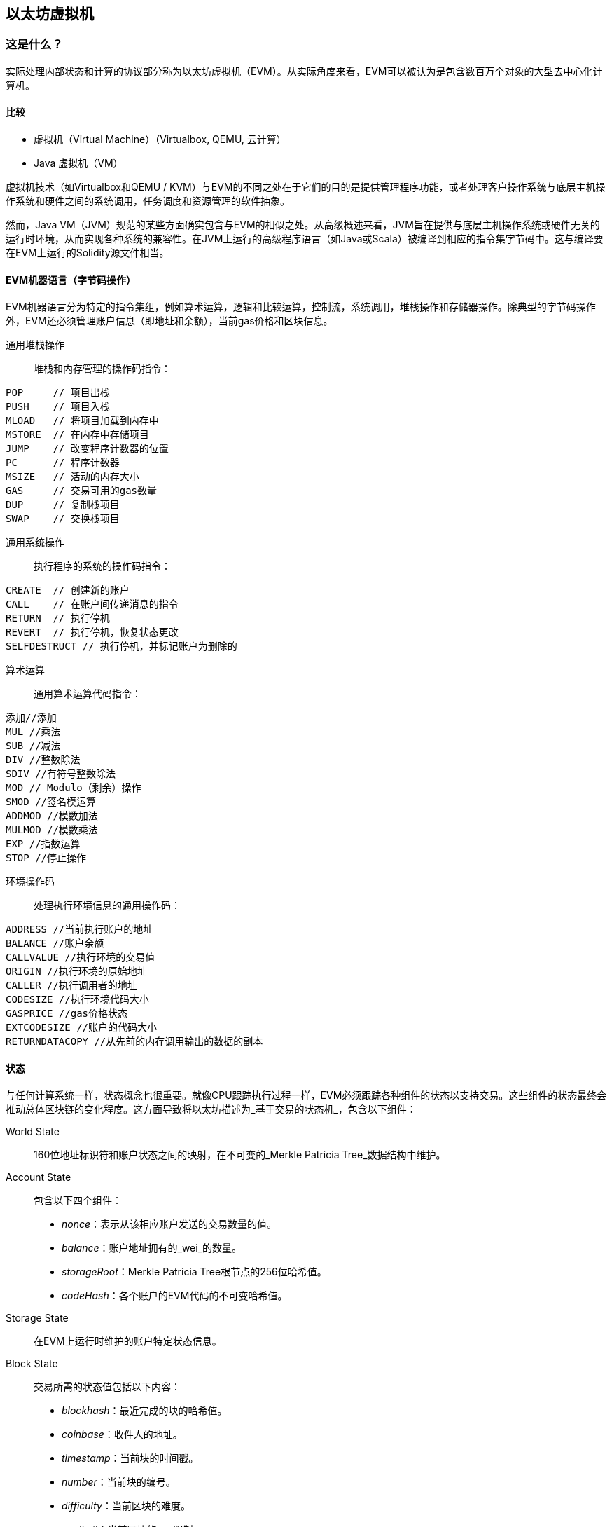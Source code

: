 [[evm_chapter]]
== 以太坊虚拟机

[[evm_description]]
=== 这是什么？
实际处理内部状态和计算的协议部分称为以太坊虚拟机（EVM）。从实际角度来看，EVM可以被认为是包含数百万个对象的大型去中心化计算机。

[[evm_comparison]]
==== 比较

* 虚拟机（Virtual Machine）（Virtualbox, QEMU, 云计算）

* Java 虚拟机（VM）

虚拟机技术（如Virtualbox和QEMU / KVM）与EVM的不同之处在于它们的目的是提供管理程序功能，或者处理客户操作系统与底层主机操作系统和硬件之间的系统调用，任务调度和资源管理的软件抽象。

然而，Java VM（JVM）规范的某些方面确实包含与EVM的相似之处。从高级概述来看，JVM旨在提供与底层主机操作系统或硬件无关的运行时环境，从而实现各种系统的兼容性。在JVM上运行的高级程序语言（如Java或Scala）被编译到相应的指令集字节码中。这与编译要在EVM上运行的Solidity源文件相当。

[[evm_bytecode_overview]]
==== EVM机器语言（字节码操作）

EVM机器语言分为特定的指令集组，例如算术运算，逻辑和比较运算，控制流，系统调用，堆栈操作和存储器操作。除典型的字节码操作外，EVM还必须管理账户信息（即地址和余额），当前gas价格和区块信息。

[[common_stack_opcodes]]
通用堆栈操作:: 堆栈和内存管理的操作码指令：

----
POP     // 项目出栈
PUSH    // 项目入栈
MLOAD   // 将项目加载到内存中
MSTORE  // 在内存中存储项目
JUMP    // 改变程序计数器的位置
PC      // 程序计数器
MSIZE   // 活动的内存大小
GAS     // 交易可用的gas数量
DUP     // 复制栈项目
SWAP    // 交换栈项目
----

[[common_system_opcodes]]
通用系统操作:: 执行程序的系统的操作码指令：

----
CREATE  // 创建新的账户
CALL    // 在账户间传递消息的指令
RETURN  // 执行停机
REVERT  // 执行停机，恢复状态更改
SELFDESTRUCT // 执行停机，并标记账户为删除的
----

[[common_arithmetic_opcodes]]
算术运算:: 通用算术运算代码指令：

----
添加//添加
MUL //乘法
SUB //减法
DIV //整数除法
SDIV //有符号整数除法
MOD // Modulo（剩余）操作
SMOD //签名模运算
ADDMOD //模数加法
MULMOD //模数乘法
EXP //指数运算
STOP //停止操作
----

[[common_environment_opcodes]]
环境操作码:: 处理执行环境信息的通用操作码：

----
ADDRESS //当前执行账户的地址
BALANCE	//账户余额
CALLVALUE //执行环境的交易值
ORIGIN //执行环境的原始地址
CALLER //执行调用者的地址
CODESIZE //执行环境代码大小
GASPRICE //gas价格状态
EXTCODESIZE //账户的代码大小
RETURNDATACOPY //从先前的内存调用输出的数据的副本
----

[[evm_state_descriptions]]
==== 状态

与任何计算系统一样，状态概念也很重要。就像CPU跟踪执行过程一样，EVM必须跟踪各种组件的状态以支持交易。这些组件的状态最终会推动总体区块链的变化程度。这方面导致将以太坊描述为_基于交易的状态机_，包含以下组件：

World State:: 160位地址标识符和账户状态之间的映射，在不可变的_Merkle Patricia Tree_数据结构中维护。

Account State:: 包含以下四个组件：

* _nonce_：表示从该相应账户发送的交易数量的值。

* _balance_：账户地址拥有的_wei_的数量。

* _storageRoot_：Merkle Patricia Tree根节点的256位哈希值。

* _codeHash_：各个账户的EVM代码的不可变哈希值。

Storage State:: 在EVM上运行时维护的账户特定状态信息。

Block State:: 交易所需的状态值包括以下内容：

* _blockhash_：最近完成的块的哈希值。

* _coinbase_：收件人的地址。

* _timestamp_：当前块的时间戳。

* _number_：当前块的编号。

* _difficulty_：当前区块的难度。

* _gaslimit_：当前区块的gas限制。

Runtime Environment Information:: 用于使用交易的信息。

* _gasprice_：当前汽油价格，由交易发起人指定。

* _codesize_：交易代码库的大小。

* _caller_：执行当前交易的账户的地址。

* _origin_：当前交易原始发件人的地址。


状态转换使用以下函数计算：

以太坊状态转换函数:: 用于计算_valid state transition_。

区块终结状态转换函数:: 用于确定最终块的状态，作为挖矿过程的一部分，包含区块奖励。

区块级状态转换函数:: 应用于交易状态时的区块终结状态转换函数的结果状态。


[[compiling_solidity_to_evm]]
==== 将Solidity编译为EVM字节码

[[solc_help]]
可以通过命令行完成将Solidity源文件编译为EVM字节码。有关其他编译选项的列表，只需运行以下命令：

----
$ solc --help
----

[[solc_opcodes_option]]
使用_--opcodes_命令行选项可以轻松实现生成Solidity源文件的原始操作码流。此操作码流会遗漏一些信息（_--asm_选项会生成完整信息），但这对于第一次介绍是足够的。例如，编译示例Solidity文件_Example.sol_并将操作码输出填充到名为_BytecodeDir_的目录中，使用以下命令完成：

----
$ solc -o BytecodeOutputDir --opcodes Example.sol
----

或

[[solc_asm_option]]
----
$ solc -o BytecodeOutputDir --asm Example.sol
----

[[solc_bin_option]]
以下命令将为我们的示例程序生成字节码二进制文件：

----
$ solc -o BytecodeOutputDir --bin Example.sol
----

生成的输出操作码文件将取决于Solidity源文件中包含的特定合约。我们的简单Solidity文件_Example.sol_ <<simple_solidity_example>>只有一个名为“example”的合约。

[[simple_solidity_example]]
----
pragma solidity ^0.4.19;

contract example {

  address contractOwner;

  function example() {
    contractOwner = msg.sender;
  }
}
----

如果查看_BytecodeDir_目录，你将看到操作码文件_example.opcode_（请参阅<<simple_solidity_example>>），其中包含“example”合约的EVM机器语言操作码指令。在文本编辑器中打开_example.opcode_文件将显示以下内容：

[[opcode_output]]
----
PUSH1 0x60 PUSH1 0x40 MSTORE CALLVALUE ISZERO PUSH1 0xE JUMPI PUSH1 0x0 DUP1 REVERT JUMPDEST CALLER PUSH1 0x0 DUP1 PUSH2 0x100 EXP DUP2 SLOAD DUP2 PUSH20 0xFFFFFFFFFFFFFFFFFFFFFFFFFFFFFFFFFFFFFFFF MUL NOT AND SWAP1 DUP4 PUSH20 0xFFFFFFFFFFFFFFFFFFFFFFFFFFFFFFFFFFFFFFFF AND MUL OR SWAP1 SSTORE POP PUSH1 0x35 DUP1 PUSH1 0x5B PUSH1 0x0 CODECOPY PUSH1 0x0 RETURN STOP PUSH1 0x60 PUSH1 0x40 MSTORE PUSH1 0x0 DUP1 REVERT STOP LOG1 PUSH6 0x627A7A723058 KECCAK256 JUMP 0xb9 SWAP14 0xcb 0x1e 0xdd RETURNDATACOPY 0xec 0xe0 0x1f 0x27 0xc9 PUSH5 0x9C5ABCC14A NUMBER 0x5e INVALID EXTCODESIZE 0xdb 0xcf EXTCODESIZE 0x27 EXTCODESIZE 0xe2 0xb8 SWAP10 0xed 0x
----

使用_--asm_选项编译示例会在_BytecodeDir_目录中生成一个文件 _example.evm_。这包含详细的EVM机器语言说明：


[[asm_output]]
----
/* "Example.sol":26:132  contract example {... */
  mstore(0x40, 0x60)
    /* "Example.sol":74:130  function example() {... */
  jumpi(tag_1, iszero(callvalue))
  0x0
  dup1
  revert
tag_1:
    /* "Example.sol":115:125  msg.sender */
  caller
    /* "Example.sol":99:112  contractOwner */
  0x0
  dup1
    /* "Example.sol":99:125  contractOwner = msg.sender */
  0x100
  exp
  dup2
  sload
  dup2
  0xffffffffffffffffffffffffffffffffffffffff
  mul
  not
  and
  swap1
  dup4
  0xffffffffffffffffffffffffffffffffffffffff
  and
  mul
  or
  swap1
  sstore
  pop
    /* "Example.sol":26:132  contract example {... */
  dataSize(sub_0)
  dup1
  dataOffset(sub_0)
  0x0
  codecopy
  0x0
  return
stop

sub_0: assembly {
        /* "Example.sol":26:132  contract example {... */
      mstore(0x40, 0x60)
      0x0
      dup1
      revert

    auxdata: 0xa165627a7a7230582056b99dcb1edd3eece01f27c9649c5abcc14a435efe3bdbcf3b273be2b899eda90029
}
----

_--bin_ 选项产生以下内容：

[[bin_output]]
----
60606040523415600e57600080fd5b336000806101000a81548173
ffffffffffffffffffffffffffffffffffffffff
021916908373
ffffffffffffffffffffffffffffffffffffffff
160217905550603580605b6000396000f3006060604052600080fd00a165627a7a7230582056b99dcb1e
----

让我们检查前两条指令（参考<<common_stack_opcodes>>）：

[[opcode_analysis_1]]
----
PUSH1 0x60 PUSH1 0x40
----

这里我们有_mnemonic_“PUSH1”，后跟一个值为“0x60”的原始字节。这对应于EVM指令，该操作将操作码之后的单字节解释为文字值并将其推入堆栈。可以将大小最多为32个字节的值压入堆栈。例如，以下字节码将4字节值压入堆栈：

[[opcode_analysis_2]]
----
PUSH4 0x7f1baa12
----

第二个push操作码将“0x40”存储到堆栈中（在那里已存在的“0x60”之上）。

接下来的两个指令：

[[opcode_analysis_3]]
----
MSTORE CALLVALUE
----

MSTORE是一个堆栈/内存操作（参见<<common_stack_opcodes>>），它将值保存到内存中，而CALLVALUE是一个环境操作码（参见<<common_environment_opcodes>>），它返回正在执行的消息调用的存放值。

[[evm_bytecode_execution]]
==== 执行EVM字节码

[[gas_accounting_execution]]
==== Gas，会计

对于每个交易，都有一个关联的_gas-limit_和_gas-price_，它们构成了EVM执行的费用。这些费用用于促进交易的必要资源，例如计算和存储。gas还用于创建账户和智能合约。

[[turing_completeness_and_gas]]
==== 图灵完备性和gas

简单来说，如果系统或编程语言可以解决你输入的任何问题，它是_图灵完备的_。这在以太坊黄皮书中讨论过：

[quote, Gavin Wood, ETHEREUM: A SECURE DECENTRALISED GENERALISED TRANSACTION LEDGER]
____________________________________________________________________
It is a _quasi_-Turing complete machine; the quasi qualification comes from the fact that the computation is intrinsically bounded through a parameter, gas, which limits the total amount of computation done.
____________________________________________________________________

虽然EVM理论上可以解决它收到的任何问题，但gas可能会阻止它这样做。这可能在以下几个方面发生：

1）在以太坊开采的块具有与之相关的gas限制; 也就是说，区块内所有交易所使用的总gas不能超过一定限度。
2）由于gas和gas价格齐头并进，即使取消了gas限制，高度复杂的交易也可能在经济上不可行。

但是，对于大多数用例，EVM可以解决提供给它的任何问题。

[[bytecode_vs_runtime_bytecode]]
==== 字节码与运行时字节码

编译合约时，你可以获得_合约字节码_或_运行时字节码_。

合约字节码包含实际上最终位于区块链上的字节码_以及_将字节码放在区块链上并运行合约构造函数所需的字节码。

另一方面，运行时字节码只是最终位于区块链上的字节码。这不包括初始化合约并将其放在区块链上所需的字节码。

让我们以前面创建的简单`Faucet.sol`合约为例。

[[faucet_example]]
----
// Version of Solidity compiler this program was written for
pragma solidity ^0.4.19;

// Our first contract is a faucet!
contract Faucet {

  // Give out ether to anyone who asks
  function withdraw(uint withdraw_amount) public {

      // Limit withdrawal amount
      require(withdraw_amount <= 100000000000000000);

      // Send the amount to the address that requested it
      msg.sender.transfer(withdraw_amount);
    }

  // Accept any incoming amount
  function () public payable {}

}
----

要获得合约字节码，我们将运行`solc --bin Faucet.sol`。如果我们只想要运行时字节码，我们将运行`solc --bin-runtime Faucet.sol`。

如果比较这些命令的输出，你将看到运行时字节码是合约字节码的子集。换句话说，运行时字节码完全包含在合约字节码中。

[[disassembling_the_bytecode]]
==== 反汇编字节码

反汇编EVM字节码是了解高级别Solidity在EVM中的作用的好方法。你可以使用一些反汇编程序来执行此操作：

- *Porosity* 是一个流行的开源反编译器：https://github.com/comaeio/porosity
- *Ethersplay* 是Binary Ninja的EVM插件，一个反汇编程序：https://github.com/trailofbits/ethersplay
- *IDA-Evm* 是IDA的EVM插件，另一个反汇编程序：https://github.com/trailofbits/ida-evm

在本节中，我们将使用 Binary Ninja 的 *Ethersplay* 插件。

在获取Faucet.sol的运行时字节码后，我们可以将其提供给Binary Ninja（在导入Ethersplay插件之后）以查看EVM指令。

[[Faucet_disassembled]]
.Disassembling the Faucet runtime bytecode
image::images/Faucet_disassembled.png["Faucet.sol runtime bytecode disassembled"]

当你将交易发送到智能合约时，交易首先会与该智能合约的**调度员（dispatcher）**进行交互。调度程序读入交易的数据字段并将其发送到适当的函数。

在熟悉的MSTORE指令之后，我们在编译的Faucet.sol合约中看到以下创建：

[[faucet_instructions]]
----
PUSH1 0x4
CALLDATASIZE
LT
PUSH1 0x3f
JUMPI
----

"PUSH1 0x4" 将0x4置于堆栈顶部，栈初始为空。“CALLDATASIZE”获取接收到的交易的calldata的大小（以字节为单位）并将其推送到堆栈中。当前堆栈如下所示：

.Current stack
[width="40%",frame="topbot",options="header,footer"]
|======================
|Stack
|0x4
|length of calldata from tx (msg.data)
|======================

下一条指令是“LT”，是“小于（less than）”的缩写。LT指令检查堆栈上的顶部项是否小于堆栈上的下一项。在我们的例子中，它检查CALLDATASIZE的结果是否小于4个字节。

为什么EVM会检查交易的calldata是否至少为4个字节？因为函数标识符的工作原理。每个函数由其keccak256哈希的前四个字节标识。通过将函数的名称和它所采用的参数放入keccak256哈希函数，我们可以推导出它的函数标识符。在我们的合约中，我们有：

[[faucet_function_identifier]]
```
keccak256("withdraw(uint256)") = 0x2e1a7d4d...
```

因此，“withdraw（uint256）”函数的函数标识符是0x2e1a7d4d，因为它们是结果哈希的前四个字节。函数标识符总是4个字节长，所以如果发送给合约的交易的整个数据字段小于4个字节，那么除非定义了_fallback函数_，否则没有交易可能与之通信的函数。因为我们在Faucet.sol中实现了这样的fallback函数，所以当calldata的长度小于4个字节时，EVM会跳转到此函数。

如果msg.data字段少于4个字节，LT将弹出堆栈的前两个值并将1推到其上。否则，它会推入0。在我们的例子中，让我们假设发送给我们的合约的transaciton的msg.data字段_was_少于4个字节。

“PUSH1 0x3f”指令将字节“0x3f”压入堆栈。在此指令之后，堆栈如下所示：

.Current stack
[width="40%",frame="topbot",options="header,footer"]
|======================
|Stack
|1
|0x3f
|======================

下一条指令是“JUMPI”，代表“jump if”。它的工作原理如下：

[[faucet_jump_instruction_text]]
----
jumpi(label, cond) // Jump to "label" if "cond" is true
----

在我们的例子中，“label”是0x3f，这是我们的fallback函数存在于我们的智能合约中的地方。“cond”参数为1，它来自之前LT指令的结果。要将整个序列放入单词中，如果交易数据少于4个字节，则合约将跳转到fallback函数。

[[Faucet_jumpi_instruction]]
.JUMPI instruction leading to fallback function
image::images/Faucet_jumpi_instruction.png["JUMPI instruction leading to fallback function"]

我们来看一下调度员的核心代码块。假设我们收到的长度大于4个字节的calldata，“JUMPI”指令不会跳转到回退函数。相反，代码执行将遵循下一条指令：

[[faucet_instructions2]]
----
PUSH1 0x0
CALLDATALOAD
PUSH29 0x1000000...
SWAP1
DIV
PUSH4 0xffffffff
AND
DUP1
PUSH4 0x2e1a7d4d
EQ
PUSH1 0x41
JUMPI
----

“PUSH1 0x0”将0压入堆栈，否则为空。“CALLDATALOAD”接受发送到智能合约的calldata中的索引作为参数，并从该索引读取32个字节，如下所示：

[[faucet_calldataload_instruction_text]]
----
calldataload(p) // call data starting from position p (32 bytes)
----

由于0是从PUSH1 0x0命令传递给它的索引，因此CALLDATALOAD从字节0开始读取32字节的calldata，然后将其推送到堆栈的顶部（在弹出原始0x0之后）。在“PUSH29 0x1000000 ...”指令之后，堆栈如下所示：

.Current stack
[width="40%",frame="topbot",options="header,footer"]
|======================
|Stack
|32 bytes of calldata starting at byte 0
|0x1000000... (29 bytes in length)
|======================

“SWAP1”用它后面的_第i个_元素交换堆栈顶部元素。在这里，它与密钥数据交换0x1000000 ... 新堆栈如下所示：

.Current stack
[width="40%",frame="topbot",options="header,footer"]
|======================
|Stack
|0x1000000... (29 bytes in length)
|32 bytes of calldata starting at byte 0
|======================

下一条指令是“DIV”，其工作方式如下：

[[faucet_div_instruction_text]]
----
div(x, y) // x / y
----

在这里，x = 32字节的calldata从字节0开始，y = 0x100000000 ...（总共29个字节）。你能想到调度员为什么要进行划分吗？这是一个提示：我们从索引0开始从calldata读取32个字节。该calldata的前四个字节是函数标识符。

我们之前推送的0x100000000 ....长度为29个字节，由开头的1组成，后跟全0。将我们的32字节的calldata除以此0x100000000 ....将只留下从索引0开始的callataload的_topmost 4字节_这四个字节 - 从索引0开始的calldataload中的前四个字节 - 是函数标识符，并且这就是EVM如何提取该字段。

如果你不清楚这一部分，可以这样想：在base~10~，1234000/1000 = 1234。在base~16~中，这没有什么不同。不是每个地方都是10的倍数，它是16的倍数。正如在我们的较小的例子中除以10^3^（1000）只保留最顶部的数字，将我们的32字节基数~16~值除以16^29^做同样的事。

DIV（函数标识符）的结果被推送到堆栈上，我们的新堆栈如下：

.Current stack
[width="40%",frame="topbot",options="header,footer"]
|======================
|Stack
|function identifier sent in msg.data
|======================

由于“PUSH4 0xffffffff”和“AND”指令是冗余的，我们可以完全忽略它们，因为堆栈在完成后将保持不变。“DUP1”指令复制堆栈上的1^st^项，这是函数标识符。下一条指令“PUSH4 0x2e1a7d4d”将抽取（uint256）函数的计算函数标识符推送到堆栈。堆栈现在看起来如下：

.Current stack
[width="40%",frame="topbot",options="header,footer"]
|======================
|Stack
|function identifier sent in msg.data
|function identifier sent in msg.data
|0x2e1a7d4d
|======================

下一条指令“EQ”弹出堆栈的前两项并对它们进行比较。这是调度程序完成其主要工作的地方：它比较交易的msg.data字段中发送的函数标识符是否与withdraw（uint256）匹配。如果它们相等，则EQ将1推入堆栈，这最终将用于跳转到fallback函数。否则，EQ将0推入堆栈。

假设发送给我们合约的交易确实以withdraw（uint256）的函数标识符开头，我们的新栈看起来如下：

.Current stack
[width="40%",frame="topbot",options="header,footer"]
|======================
|Stack
|function identifier sent in msg.data
|1
|======================

接下来，我们有“PUSH1 0x41”，这是withdraw（uint256）函数在合约中的地址。在此指令之后，堆栈如下所示：

.Current stack
[width="40%",frame="topbot",options="header,footer"]
|======================
|Stack
|function identifier sent in msg.data
|1
|0x41
|======================

接下来是JUMPI指令，它再次接受堆栈上的前两个元素作为参数。在这种情况下，我们有“jumpi（0x41,1）”，它告诉EVM执行跳转到withdraw（uint256）函数的位置。

[[evm_tools_references]]
=== EVM工具参考
* [ByteCode To Opcode Disassembler](https://etherscan.io/opcode-tool) (用于检查/调试编译是否完整运行，如果源代码未发布则可用于逆向工程)
